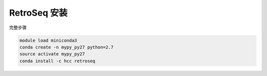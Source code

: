 .. _RetroSeq:

RetroSeq 安装
=======================


完整步骤

.. code:: bash

   module load miniconda3
   conda create -n mypy_py27 python=2.7
   source activate mypy_py27
   conda install -c hcc retroseq
